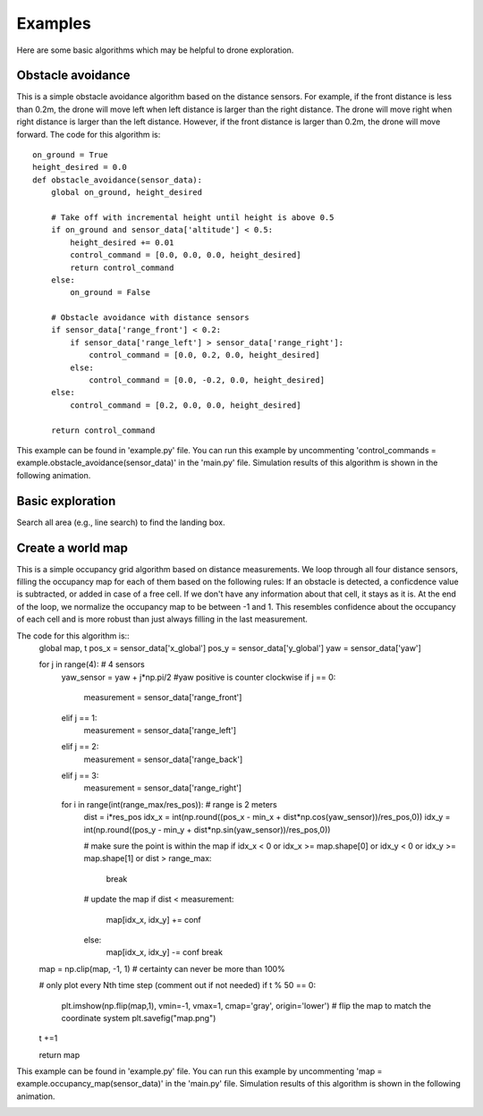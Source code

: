 Examples
========

Here are some basic algorithms which may be helpful to drone exploration.

Obstacle avoidance
------------------
This is a simple obstacle avoidance algorithm based on the distance sensors.
For example, if the front distance is less than 0.2m, the drone will move left when left distance is larger than the right distance.
The drone will move right when right distance is larger than the left distance.
However, if the front distance is larger than 0.2m, the drone will move forward.
The code for this algorithm is::

    on_ground = True
    height_desired = 0.0
    def obstacle_avoidance(sensor_data):
        global on_ground, height_desired

        # Take off with incremental height until height is above 0.5
        if on_ground and sensor_data['altitude'] < 0.5:
            height_desired += 0.01
            control_command = [0.0, 0.0, 0.0, height_desired]
            return control_command
        else:
            on_ground = False

        # Obstacle avoidance with distance sensors
        if sensor_data['range_front'] < 0.2:
            if sensor_data['range_left'] > sensor_data['range_right']:
                control_command = [0.0, 0.2, 0.0, height_desired]
            else:
                control_command = [0.0, -0.2, 0.0, height_desired]
        else:
            control_command = [0.2, 0.0, 0.0, height_desired]

        return control_command

This example can be found in 'example.py' file.
You can run this example by uncommenting 'control_commands = example.obstacle_avoidance(sensor_data)' in the 'main.py' file.
Simulation results of this algorithm is shown in the following animation.

.. image:: example_obstacle_avoidance.gif
  :width: 650
  :alt: demo video from last year

Basic exploration
-----------------
Search all area (e.g., line search) to find the landing box.

Create a world map
------------------
This is a simple occupancy grid algorithm based on distance measurements.
We loop through all four distance sensors, filling the occupancy map for each of them based on the following rules:
If an obstacle is detected, a conficdence value is subtracted, or added in case of a free cell.
If we don't have any information about that cell, it stays as it is.
At the end of the loop, we normalize the occupancy map to be between -1 and 1.
This resembles confidence about the occupancy of each cell and is more robust than just always filling in the last measurement.

The code for this algorithm is::
    global map, t
    pos_x = sensor_data['x_global']
    pos_y = sensor_data['y_global']
    yaw = sensor_data['yaw']
    
    for j in range(4): # 4 sensors
        yaw_sensor = yaw + j*np.pi/2 #yaw positive is counter clockwise
        if j == 0:
            measurement = sensor_data['range_front']
        elif j == 1:
            measurement = sensor_data['range_left']
        elif j == 2:
            measurement = sensor_data['range_back']
        elif j == 3:
            measurement = sensor_data['range_right']
        
        for i in range(int(range_max/res_pos)): # range is 2 meters
            dist = i*res_pos
            idx_x = int(np.round((pos_x - min_x + dist*np.cos(yaw_sensor))/res_pos,0))
            idx_y = int(np.round((pos_y - min_y + dist*np.sin(yaw_sensor))/res_pos,0))

            # make sure the point is within the map
            if idx_x < 0 or idx_x >= map.shape[0] or idx_y < 0 or idx_y >= map.shape[1] or dist > range_max:
                break

            # update the map
            if dist < measurement:
                map[idx_x, idx_y] += conf
            else:
                map[idx_x, idx_y] -= conf
                break
    
    map = np.clip(map, -1, 1) # certainty can never be more than 100%

    # only plot every Nth time step (comment out if not needed)
    if t % 50 == 0:
        plt.imshow(np.flip(map,1), vmin=-1, vmax=1, cmap='gray', origin='lower') # flip the map to match the coordinate system
        plt.savefig("map.png")
    t +=1

    return map

This example can be found in 'example.py' file.
You can run this example by uncommenting 'map = example.occupancy_map(sensor_data)' in the 'main.py' file.
Simulation results of this algorithm is shown in the following animation.

.. image:: example_occupancy_map.gif
  :width: 650
  :alt: occupancy map example